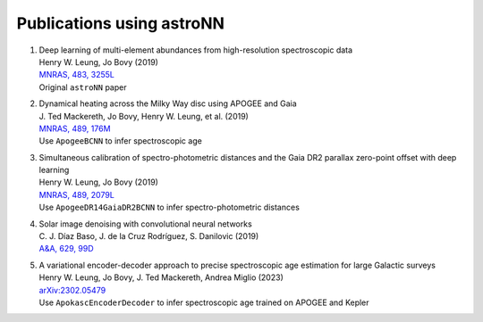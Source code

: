 
Publications using astroNN
===========================

#. | Deep learning of multi-element abundances from high-resolution spectroscopic data
   | Henry W. Leung, Jo Bovy (2019)
   | `MNRAS, 483, 3255L <https://ui.adsabs.harvard.edu/abs/2019MNRAS.483.3255L/abstract>`_
   | Original ``astroNN`` paper

#. | Dynamical heating across the Milky Way disc using APOGEE and Gaia
   | J. Ted Mackereth, Jo Bovy, Henry W. Leung, et al. (2019)
   | `MNRAS, 489, 176M <https://ui.adsabs.harvard.edu/abs/2019MNRAS.489..176M/abstract>`_
   | Use ``ApogeeBCNN`` to infer spectroscopic age

#. | Simultaneous calibration of spectro-photometric distances and the Gaia DR2 parallax zero-point offset with deep learning
   | Henry W. Leung, Jo Bovy (2019)
   | `MNRAS, 489, 2079L <https://ui.adsabs.harvard.edu/abs/2019MNRAS.489.2079L/abstract>`_
   | Use ``ApogeeDR14GaiaDR2BCNN`` to infer spectro-photometric distances

#. | Solar image denoising with convolutional neural networks
   | C. J. Díaz Baso, J. de la Cruz Rodríguez, S. Danilovic (2019)
   | `A&A, 629, 99D  <https://ui.adsabs.harvard.edu/abs/2019A%26A...629A..99D/abstract>`_

#. | A variational encoder-decoder approach to precise spectroscopic age estimation for large Galactic surveys
   | Henry W. Leung, Jo Bovy, J. Ted Mackereth, Andrea Miglio (2023)
   | `arXiv:2302.05479  <https://ui.adsabs.harvard.edu/abs/2023arXiv230205479L/abstract>`_
   | Use ``ApokascEncoderDecoder`` to infer spectroscopic age trained on APOGEE and Kepler
